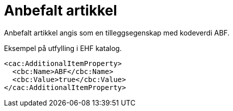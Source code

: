 = Anbefalt artikkel

Anbefalt artikkel angis som en tilleggsegenskap med kodeverdi ABF.

[source]
.Eksempel på utfylling i EHF katalog.
----
<cac:AdditionalItemProperty>
  <cbc:Name>ABF</cbc:Name>
  <cbc:Value>true</cbc:Value>
</cac:AdditionalItemProperty>
----
